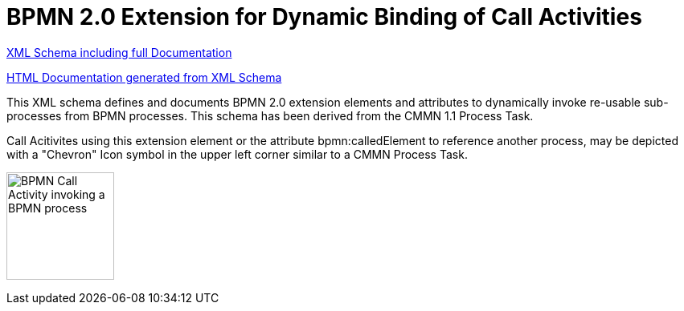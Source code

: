 BPMN 2.0 Extension for Dynamic Binding of Call Activities
=========================================================

link:bpmn-dynamic-binding.xsd[XML Schema including full Documentation]

link:https://falko.github.io/bpmn-extensions/dynamic-binding/bpmn-dynamic-binding.html[HTML Documentation generated from XML Schema]

This XML schema defines and documents BPMN 2.0 extension elements and
attributes to dynamically invoke re-usable sub-processes from BPMN processes.
This schema has been derived from the CMMN 1.1 Process Task.

Call Acitivites using this extension element or the attribute bpmn:calledElement
to reference another process, may be depicted with a "Chevron" Icon symbol
in the upper left corner similar to a CMMN Process Task.

image:Process%20Task.png["BPMN Call Activity invoking a BPMN process", width=134]
